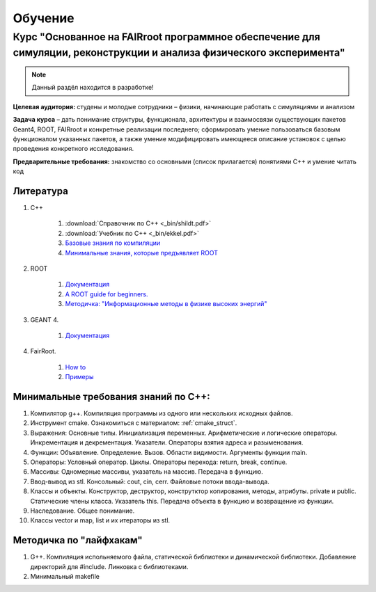 Обучение
========

Курс "Основанное на FAIRroot программное обеспечение для симуляции, реконструкции и анализа физического эксперимента"
---------------------------------------------------------------------------------------------------------------------

.. note::
	Данный раздёл находится в разработке!

**Целевая аудитория:** студены и молодые сотрудники – физики, начинающие работать с симуляциями и анализом

**Задача курса** – дать понимание структуры, функционала, архитектуры и взаимосвязи существующих пакетов Geant4, ROOT, FAIRroot и конкретные реализации последнего; сформировать умение пользоваться базовым функционалом указанных пакетов, а также умение модифицировать имеющееся описание установок с целью проведения конкретного исследования.


**Предварительные требования:** знакомство со основными (список прилагается) понятиями C++ и умение читать код 

Литература
~~~~~~~~~~
#. C++

	#. :download:`Справочник по С++ <_bin/shildt.pdf>`
	#. :download:`Учебник по С++ <_bin/ekkel.pdf>`
	#. `Базовые знания по компиляции <http://knzsoft.ru/cpp-bgr-ls1/>`_ 
	#. `Минимальные знания, которые предъявляет ROOT <http://root.cern.ch/root/htmldoc/guides/users-guide/ROOTUsersGuideChapters/ALittleC++.pdf>`_   

#. ROOT

	#. `Документация <https://root.cern.ch/guides/users-guide>`_ 
	#. `A ROOT guide for beginners. <https://root.cern.ch/root/htmldoc/guides/primer/ROOTPrimerLetter.pdf>`_  
	#. `Методичка: "Информационные методы в физике высоких энергий" <http://lib.sinp.msu.ru/static/tutorials/141_Leontiev_Zadahi_2011.pdf>`_

#. GEANT 4.

	#. `Документация <https://geant4.web.cern.ch/geant4/support/userdocuments.shtml>`_

#. FairRoot.

	#. `How to <https://fairroot.gsi.de/?q=node/27>`_ 
	#. `Примеры <https://github.com/FairRootGroup/FairRoot/tree/master/examples>`_   


Минимальные требования знаний по С++:
~~~~~~~~~~~~~~~~~~~~~~~~~~~~~~~~~~~~~

#. Компилятор g++. Компиляция программы из одного или нескольких исходных файлов. 
#. Инструмент cmake. Ознакомиться с материалом: :ref:`cmake_struct`.
#. Выражения: Основные типы. Инициализация переменных. Арифметические и логические операторы. Инкрементация и декрементация. Указатели. Операторы взятия адреса и разыменования.
#. Функции: Объявление. Определение. Вызов. Области видимости. Аргументы функции main.
#. Операторы: Условный оператор. Циклы. Операторы перехода: return, break, continue.
#. Массивы: Одномерные массивы, указатель на массив. Передача в функцию.
#. Ввод-вывод из stl. Консольный: cout, cin, cerr. Файловые потоки ввода-вывода.
#. Классы и объекты. Конструктор, деструктор, конструтктор копирования, методы, атрибуты. private и public. Статические члены класса. Указатель this. Передача объекта в функцию и возвращение из функции.
#. Наследование. Общее понимание.
#. Классы vector и map, list и их итераторы из stl.

Методичка по "лайфхакам"
~~~~~~~~~~~~~~~~~~~~~~~~

#. G++. Компиляция испольняемого файла, статической библиотеки и динамической библиотеки. Добавление директорий для #include. Линковка с библиотеками.
#. Минимальный makefile




